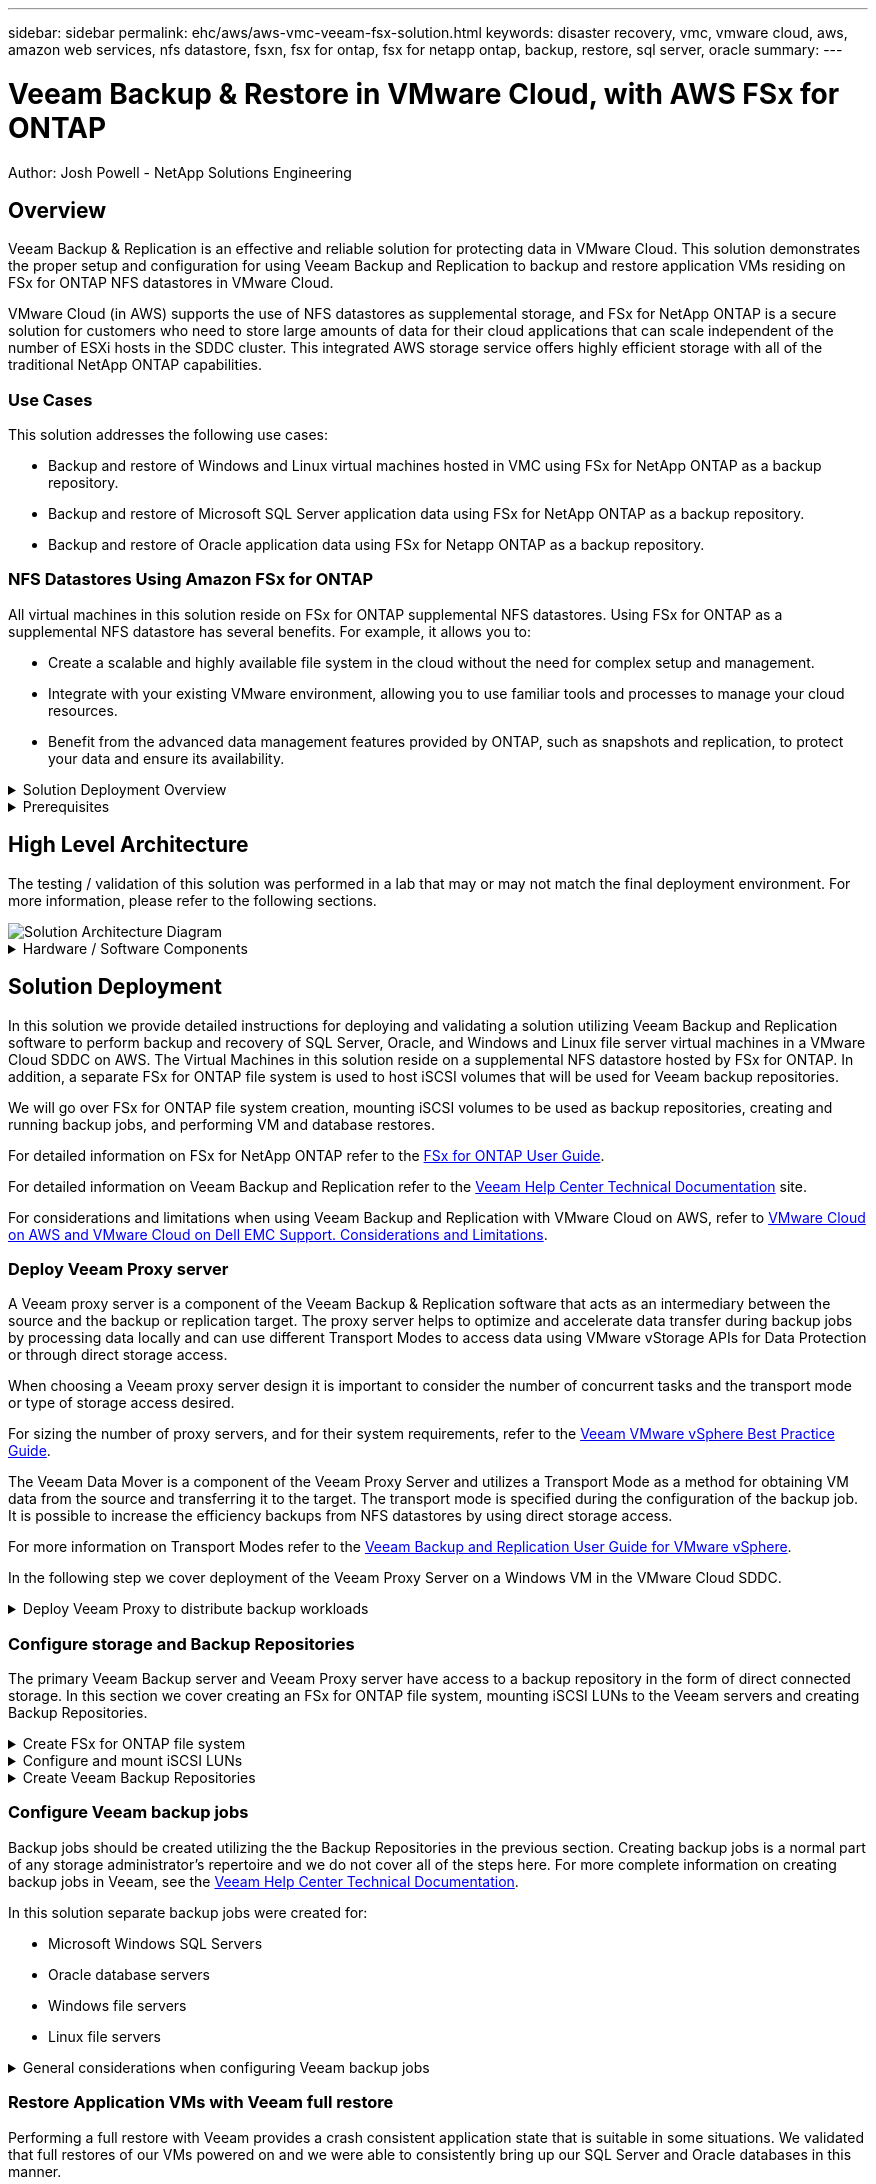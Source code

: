 ---
sidebar: sidebar
permalink: ehc/aws/aws-vmc-veeam-fsx-solution.html
keywords: disaster recovery, vmc, vmware cloud, aws, amazon web services, nfs datastore, fsxn, fsx for ontap, fsx for netapp ontap, backup, restore, sql server, oracle
summary:
---

= Veeam Backup & Restore in VMware Cloud, with AWS FSx for ONTAP
:hardbreaks:
:nofooter:
:icons: font
:linkattrs:
// For the imagesdir setting, make sure the path to the media folder is correct.  The default path assumes
// the source is located in the root of the repository.  Select the appropriate setting based on the level
// of the folder containing the source
//:imagesdir: ./media/
//:imagesdir: ./../media/
:imagesdir: ./../../media/


[.lead]
Author: Josh Powell - NetApp Solutions Engineering

== Overview
// Describe WHAT problem this solution addresses.  What are the use cases(s) and how does it solve a problem?
// Use a bulleted list and keep it brief!

Veeam Backup & Replication is an effective and reliable solution for protecting data in VMware Cloud. This solution demonstrates the proper setup and configuration for using Veeam Backup and Replication to backup and restore application VMs residing on FSx for ONTAP NFS datastores in VMware Cloud.

VMware Cloud (in AWS) supports the use of NFS datastores as supplemental storage, and FSx for NetApp ONTAP is a secure solution for customers who need to store large amounts of data for their cloud applications that can scale independent of the number of ESXi hosts in the SDDC cluster. This integrated AWS storage service offers highly efficient storage with all of the traditional NetApp ONTAP capabilities. 

=== Use Cases
This solution addresses the following use cases:

* Backup and restore of Windows and Linux virtual machines hosted in VMC using FSx for NetApp ONTAP as a backup repository.
* Backup and restore of Microsoft SQL Server application data using FSx for NetApp ONTAP as a backup repository.
* Backup and restore of Oracle application data using FSx for Netapp ONTAP as a backup repository.

=== NFS Datastores Using Amazon FSx for ONTAP 
All virtual machines in this solution reside on FSx for ONTAP supplemental NFS datastores. Using FSx for ONTAP as a supplemental NFS datastore has several benefits. For example, it allows you to:

* Create a scalable and highly available file system in the cloud without the need for complex setup and management.
* Integrate with your existing VMware environment, allowing you to use familiar tools and processes to manage your cloud resources.
* Benefit from the advanced data management features provided by ONTAP, such as snapshots and replication, to protect your data and ensure its availability.


.Solution Deployment Overview
[%collapsible]
=====
This list provides the high level steps necessary to configure Veeam Backup & Replication, execute backup and restore jobs using FSx for ONTAP as a backup repository, and perform restores of SQL Server and Oracle VMs and databases:

. Create the FSx for ONTAP file system to be used as iSCSI backup repository for Veeam Backup & Replication.
. Deploy Veeam Proxy to distribute backup workloads and mount iSCSI backup repositories hosted on FSx for ONTAP.
. Configure Veeam Backup Jobs to backup SQL Server, Oracle, Linux and Windows virtual machines.
. Restore SQL Server virtual machines and individual databases.
. Restore Oracle virtual machines and individual databases.
=====

.Prerequisites
[%collapsible]
=====
The purpose of this solution is to demonstrate data protection of virtual machines running in VMware Cloud and located on NFS Datastores hosted by FSx for NetApp ONTAP. This solution assumes the following components are configured and ready for use:

. FSx for ONTAP filesystem with one or more NFS datastores connected to VMware Cloud.
. Microsoft Windows Server VM with Veeam Backup & Replication software installed.
* vCenter server has been discovered by the Veeam Backup & Replication server using their IP address or fully qualified domain name.
. Microsoft Windows Server VM to be installed with Veeam Backup Proxy components during the solution deployment.
. Microsoft SQL Server VMs with VMDKs and application data residing on FSx for ONTAP NFS datastores. For this solution we had two SQL databases on two separate VMDKs.
* Note: As a best practice database and transaction log files are placed on separate drives as this will improve performance and reliability. This is in part due to the fact that transaction logs are written sequentially, whereas database files are written randomly.
. Oracle Database VMs with VMDKs and application data residing on FSx for ONTAP NFS datastores.
. Linux and Windows file server VMs with VMDKs residing on FSx for ONTAP NFS datastores.
=====

== High Level Architecture
// Identify the environment in which the solution was tested / validated.

// Things to consider including here are:
// * Architecture diagram
// * Software / hardware and version / release levels or model numbers
// * Specific configuration that might be unique to a lab / test environment

The testing / validation of this solution was performed in a lab that may or may not match the final deployment environment.  For more information, please refer to the following sections.

image::aws-vmc-veeam-00.png[Solution Architecture Diagram]

.Hardware / Software Components
[%collapsible]
=====
// Identify the hardware and software components along with the appropriate hardware level or software versions
// Use the 3rd column if there is a related link that can be provided for more information

The purpose of this solution is to demonstrate data protection of virtual machines running in VMware Cloud and located on NFS Datastores hosted by FSx for NetApp ONTAP. This solution assumes the following components are already configured and ready for use:

* Microsoft Windows VM's located on an FSx for ONTAP NFS Datastore
* Linux (CentOS) VM's located on an FSx for ONTAP NFS Datastore
* Microsoft SQL Server VM's located on an FSx for ONTAP NFS Datastore
** Two databases hosted on separate VMDK's
* Oracle VM's located on an FSx for ONTAP NFS Datastore
=====

== Solution Deployment
// Describe the steps required to fully deploy the solution.
// Please use collapsible blocks with descriptive titles to condense the content in the published HTML.
// Include screenshots, demo videos, etc. that make the steps as simple and clear as possible.
// DO NOT overdo it with screenshots - where options are "obvious", a screenshot might not be necessary.

In this solution we provide detailed instructions for deploying and validating a solution utilizing Veeam Backup and Replication software to perform backup and recovery of SQL Server, Oracle, and Windows and Linux file server virtual machines in a VMware Cloud SDDC on AWS. The Virtual Machines in this solution reside on a supplemental NFS datastore hosted by FSx for ONTAP. In addition, a separate FSx for ONTAP file system is used to host iSCSI volumes that will be used for Veeam backup repositories. 

We will go over FSx for ONTAP file system creation, mounting iSCSI volumes to be used as backup repositories, creating and running backup jobs, and performing VM and database restores.

For detailed information on FSx for NetApp ONTAP refer to the https://docs.aws.amazon.com/fsx/latest/ONTAPGuide/what-is-fsx-ontap.html[FSx for ONTAP User Guide^].

For detailed information on Veeam Backup and Replication refer to the https://www.veeam.com/documentation-guides-datasheets.html?productId=8&version=product%3A8%2F221[Veeam Help Center Technical Documentation^] site.

For considerations and limitations when using Veeam Backup and Replication with VMware Cloud on AWS, refer to https://www.veeam.com/kb2414[VMware Cloud on AWS and VMware Cloud on Dell EMC Support. Considerations and Limitations].

=== Deploy Veeam Proxy server

A Veeam proxy server is a component of the Veeam Backup & Replication software that acts as an intermediary between the source and the backup or replication target. The proxy server helps to optimize and accelerate data transfer during backup jobs by processing data locally and can use different Transport Modes to access data using VMware vStorage APIs for Data Protection or through direct storage access.

When choosing a Veeam proxy server design it is important to consider the number of concurrent tasks and the transport mode or type of storage access desired.

For sizing the number of proxy servers, and for their system requirements, refer to the https://bp.veeam.com/vbr/2_Design_Structures/D_Veeam_Components/D_backup_proxies/vmware_proxies.html[Veeam VMware vSphere Best Practice Guide].

The Veeam Data Mover is a component of the Veeam Proxy Server and utilizes a Transport Mode as a method for obtaining VM data from the source and transferring it to the target. The transport mode is specified during the configuration of the backup job. It is possible to increase the efficiency backups from NFS datastores by using direct storage access.

For more information on Transport Modes refer to the https://helpcenter.veeam.com/docs/backup/vsphere/transport_modes.html?ver=120[Veeam Backup and Replication User Guide for VMware vSphere].

In the following step we cover deployment of the Veeam Proxy Server on a Windows VM in the VMware Cloud SDDC.

.Deploy Veeam Proxy to distribute backup workloads
[%collapsible]
=====
In this step the Veeam Proxy is deployed to an existing Windows VM. This allows backup jobs to be distributed between the primary Veeam Backup Server and the Veeam Proxy.

. On the Veeam Backup and Replication server, open the administration console and select *Backup Infrastructure* in the lower left menu.

. Right click on *Backup Proxies* and click on *Add VMware backup proxy...* to open the wizard.
+
image::aws-vmc-veeam-04.png[Open the Add Veeam backup proxy wizard]

. In the *Add VMware Proxy* wizard click the *Add New...* button to add a new proxy server.
+
image::aws-vmc-veeam-05.png[Select to add a new server]

. Select to add Microsoft Windows and follow the prompts to add the server:
* Fill out the DNS name or IP address
* Select an account to use for Credentials on the new system or add new credentials
* Review the components to be installed and then click on *Apply* to begin the deployment
+
image::aws-vmc-veeam-06.png[Fills prompts to add new server]

. Back in the *New VMware Proxy* wizard, choose a Transport Mode. In our case we chose *Direct storage access* in order to retrieve data directly from the NFS volume while avoiding impact to the production ESXi hosts. 
+
image::aws-vmc-veeam-07.png[Select transport mode]

. Select the Connected datastores that you want the VMware Proxy to have direct access to. 
+
image::aws-vmc-veeam-08.png[Select a server for VMware Proxy]
+
image::aws-vmc-veeam-09.png[Select datastores to access]

. Configure and apply any specific network traffic rules such as encryption or throttling that are desired. When complete click on the *Apply* button to complete the deployment.
+
image::aws-vmc-veeam-10.png[Configure network traffic rules]
=====

=== Configure storage and Backup Repositories

The primary Veeam Backup server and Veeam Proxy server have access to a backup repository in the form of direct connected storage. In this section we cover creating an FSx for ONTAP file system, mounting iSCSI LUNs to the Veeam servers and creating Backup Repositories.

.Create FSx for ONTAP file system
[%collapsible]
=====
Create an FSx for ONTAP file system that will be used to host the iSCSI volumes for the Veeam Backup Repositories.

. In the AWS console, Go to FSx and then *Create file system* 
+
image::aws-vmc-veeam-01.png[Create FSx for ONTAP File System]

. Select *Amazon FSx for NetApp ONTAP* and then *Next* to continue. 
+
image::aws-vmc-veeam-02.png[Select Amazon FSx for NetApp ONTAP]

. Fill in the file system name, deployment type, SSD storage capacity and the VPC in which the FSx for ONTAP cluster will reside. This must be a VPC configured to communicate with the virtual machine network in VMware Cloud. Click on *Next*.
+
image::aws-vmc-veeam-03.png[Fill out File System Info]

. Review the deployment steps and click on *Create File System* to begin the file system creation process.
=====

.Configure and mount iSCSI LUNs
[%collapsible]
=====
Create and configure the iSCSI LUNs on FSx for ONTAP and mount to the Veeam backup and proxy servers. These LUNs will later be used to create Veeam backup repositories.

NOTE: Creating an iSCSI LUN on FSx for ONTAP is a multi-step process. The first step of creating the volumes can be accomplished in the Amazon FSx Console or with the NetApp ONTAP CLI.

NOTE: For more information on using FSx for ONTAP, see the https://docs.aws.amazon.com/fsx/latest/ONTAPGuide/what-is-fsx-ontap.html[FSx for ONTAP User Guide^].

. From the NetApp ONTAP CLI create the initial volumes using the following command:
+
....
FSx-Backup::> volume create -vserver svm_name -volume vol_name -aggregate aggregate_name -size vol_size -type RW
....

. Create LUNs using the volumes created in the previous step:
+
....
FSx-Backup::> lun create -vserver svm_name -path /vol/vol_name/lun_name -size size -ostype windows -space-allocation enabled
....

. Grant access to the LUNs by creating an initiator group containing the iSCSI IQN of the Veeam backup and proxy servers:
+
....
FSx-Backup::> igroup create -vserver svm_name -igroup igroup_name -protocol iSCSI -ostype windows -initiator IQN
....
NOTE: To complete the preceding step you will need to first retrieve the IQN from the iSCSI initiator properties on the Windows servers.

. Finally, map the LUNs to the initiator group that you just created:
+
....
FSx-Backup::> lun mapping create -vserver svm_name -path /vol/vol_name/lun_name igroup igroup_name
....

. To mount the iSCSI LUNs, log into the Veeam Backup & Replication Server and open iSCSI Initiator Properties. Go to the *Discover* tab and enter the iSCSI target IP address.
+
image::aws-vmc-veeam-11.png[iSCSI Initiator Discovery]

. On the *Targets* tab, highlight the inactive LUN and click on *Connect*. Check the *Enable multi-path* box and click on *OK* to connect to the LUN.
+
image::aws-vmc-veeam-12.png[Connect iSCSI Initiator to LUN]

. In the Disk Management utility initialize the new LUN and create a volume with the desired name and drive letter. Check the *Enable multi-path* box and click on *OK* to connect to the LUN.
+
image::aws-vmc-veeam-13.png[Windows Disk Management]

. Repeat these steps to mount the iSCSI volumes on the Veeam Proxy server. 
=====

.Create Veeam Backup Repositories
[%collapsible]
=====
In the Veeam Backup and Replication console, create backup repositories for the Veeam Backup and Veeam Proxy servers. These repositories will be used as backup targets for the virtual machines backups.

. In the Veeam Backup and Replication console click on *Backup Infrastructure* in the lower left and then select *Add Repository*
+
image::aws-vmc-veeam-14.png[Create a new Backup Repository]

. In the New Backup Repository wizard, enter a name for the repository and then select the server from the drop-down list and click on the *Populate* button to choose the NTFS volume that will be used.
+
image::aws-vmc-veeam-15.png[Select Backup Repository server]

. On the next page choose a Mount server that will be used to mount backups to when performing advanced restores. By default this is the same server that has the repository storage connected.

. Review your selections and click on *Apply* to start the backup repository creation.
+
image::aws-vmc-veeam-16.png[Choose Mount server]

. Repeat these steps for any additional proxy servers.
=====

=== Configure Veeam backup jobs

Backup jobs should be created utilizing the the Backup Repositories in the previous section. Creating backup jobs is a normal part of any storage administrator’s repertoire and we do not cover all of the steps here. For more complete information on creating backup jobs in Veeam, see the https://www.veeam.com/documentation-guides-datasheets.html?productId=8&version=product%3A8%2F221[Veeam Help Center Technical Documentation^].

In this solution separate backup jobs were created for:

* Microsoft Windows SQL Servers
* Oracle database servers
* Windows file servers
* Linux file servers

.General considerations when configuring Veeam backup jobs
[%collapsible]
=====
. Enable application-aware processing to create consistent backups and perform transaction log processing.

. After enabling application-aware processing add the correct credentials with admin privileges to the application as this may be different than the guest OS credentials.
+
image::aws-vmc-veeam-17.png[Application processing settings]

. To manage the retention policy for the backup check the *Keep certain full backups longer for archival purposes* and click the *Configure...* button to configure the policy.
+
image::aws-vmc-veeam-18.png[Long-term retention policy]
=====

=== Restore Application VMs with Veeam full restore
Performing a full restore with Veeam provides a crash consistent application state that is suitable in some situations. We validated that full restores of our VMs powered on and we were able to consistently bring up our SQL Server and Oracle databases in this manner. 

Restoring servers is a normal part of any storage administrator’s repertoire and we do not cover all of the steps here. For more complete information on performing full restores in Veeam, see the https://www.veeam.com/documentation-guides-datasheets.html?productId=8&version=product%3A8%2F221[Veeam Help Center Technical Documentation^].

=== Restore SQL Server databases
Veeam Backup & Replication provides several options for restoring SQL Server databases. For this validation we used the Veeam Explorer for SQL Server with Instant Recovery to execute restores of our SQL Server databases. SQL Server Instant Recovery is a feature that allows you to quickly restore SQL Server databases without having to wait for a full database restore. This rapid recovery process minimizes downtime and ensures business continuity. Here's how it works:

* Veeam Explorer *mounts the backup* containing the SQL Server database to be restored.
* The software *publishes the database* directly from the mounted files, making it accessible as a temporary database on the target SQL Server instance.
* While the temporary database is in use, Veeam Explorer *redirects user queries* to this database, ensuring that users can continue to access and work with the data.
* In the background, Veeam *performs a full database restore*, transferring data from the temporary database to the original database location.
* Once the full database restore is complete, Veeam Explorer *switches user queries back to the original* database and removes the temporary database.

.Restore SQL Server database with Veeam Explorer Instant Recovery
[%collapsible]
=====
. In the Veeam Backup and Replication console, navigate to the list of SQL Server backups, right click on a server and select *Restore application items* and then *Microsoft SQL Server databases...*.
+
image::aws-vmc-veeam-19.png[Restore SQL Server databases]

. In the Microsoft SQL Server Database Restore Wizard select a restore point from the list and click on *Next*.
+
image::aws-vmc-veeam-20.png[Select a restore point from the list]

. Enter a *Restore reason* if desired and then, on the Summary page, click on the *Browse* button to launch Veeam Explorer for Microsoft SQL Server.
+
image::aws-vmc-veeam-21.png[Click on Browse to launch Veeam Explorer]

. In Veeam Explorer expand the list of database instances, right click and select *Instant recovery* and then the specific restore point to recover to.
+
image::aws-vmc-veeam-22.png[Select instant recovery restore point]

. In the Instant Recovery Wizard specify the switchover type. This can either be automatically with minimal downtime, manually, or at a specified time. Then click the *Recover* button to begin the restore process.
+
image::aws-vmc-veeam-23.png[Select switchover type]

. The recovery process can be monitored from Veeam Explorer.
+
image::aws-vmc-veeam-24.png[monitor sql server recovery process]
=====

=== Restore Oracle databases with Veeam Explorer
Veeam Explorer for Oracle database provides the ability to perform a standard Oracle database restore or an uninterrupted restore using Instant Recovery. It also supports publishing databases for fast access, recovery of Data Guard databases and restores from RMAN backups. 

.Restore Oracle database with Veeam Explorer
[%collapsible]
=====
In this section an Oracle database restore to a different server is covered using Veeam Explorer. 

. In the Veeam Backup and Replication console, navigate to the list of Oracle backups, right click on a server and select *Restore application items* and then *Oracle databases...*.
+
image::aws-vmc-veeam-25.png[Restore Oracle databases]

. In the Oracle Database Restore Wizard select a restore point from the list and click on *Next*.
+
image::aws-vmc-veeam-26.png[Select a restore point from the list]

. Enter a *Restore reason* if desired and then, on the Summary page, click on the *Browse* button to launch Veeam Explorer for Oracle.
+
image::aws-vmc-veeam-27.png[Click on Browse to launch Veeam Explorer]

. In Veeam Explorer expand the list of database instances, click on the database to be restored and then from the *Restore Database* drop-down menu at the top select *Restore to another server...*.
+
image::aws-vmc-veeam-28.png[Select restore to another server]

. In the Restore Wizard specify the restore point to restore from and click *Next*.
+
image::aws-vmc-veeam-29.png[Select the restore point]

. Specify the target server the database will be restored to and the account credentials and click *Next*.
+
image::aws-vmc-veeam-30.png[Specify target server credentials]

. Finally, specify the database files target location and click the *Restore* button to start the restore process.
+
image::aws-vmc-veeam-31.png[Specifty target location]

. Once the database recovery is complete check that the Oracle database starts properly on the server.
=====

.Publish Oracle database to alternate server
[%collapsible]
=====
In this section a database is published to an alternate server for fast access without launching a full restore.

. In the Veeam Backup and Replication console, navigate to the list of Oracle backups, right click on a server and select *Restore application items* and then *Oracle databases...*.
+
image::aws-vmc-veeam-32.png[Restore Oracle databases]

. In the Oracle Database Restore Wizard select a restore point from the list and click on *Next*.
+
image::aws-vmc-veeam-33.png[Select a restore point from the list]

. Enter a *Restore reason* if desired and then, on the Summary page, click on the *Browse* button to launch Veeam Explorer for Oracle.

. In Veeam Explorer expand the list of database instances, click on the database to be restored and then from the *Publish Database* drop-down menu at the top select *Publish to another server...*.
+
image::aws-vmc-veeam-34.png[Select a restore point from the list]

. In the Publish wizard, specify the restore point at which to publish the database from and click *Next*.

. Finally, specify the target linux file system location and click on *Publish* to begin the restore process.
+
image::aws-vmc-veeam-35.png[Select a restore point from the list]

. Once the publish has completed log into the target server and run the following commands to ensure the database is running:
+
....
oracle@ora_srv_01> sqlplus / as sysdba
....
+
....
SQL> select name, open_mode from v$database;
....
+
image::aws-vmc-veeam-36.png[Select a restore point from the list]

=====

== Conclusion

VMware Cloud is a powerful platform for running business-critical applications and storing sensitive data. A secure data protection solution is essential for businesses that rely on VMware Cloud to ensure business continuity and help protect against cyber threats and data loss. By choosing a reliable and robust data protection solution, businesses can be confident that their critical data is safe and secure, no matter what.

The use case presented in this documentation focuses on proven data protection technologies that highlight the integration between NetApp, VMware, and Veeam. FSx for ONTAP is supported as supplemental NFS datastores for VMware Cloud in AWS and is used for all virtual machine and application data. Veeam Backup & Replication is a comprehensive data protection solution designed to help businesses improve, automate, and streamline their backup and recovery processes. Veeam is used in conjunction with iSCSI backup target volumes, hosted on FSx for ONTAP, to provide a secure and easy to manage data protection solution for application data residing in VMware Cloud. 


== Additional Information
To learn more about the technologies presented in this solution refer to the following additional information.

* https://docs.aws.amazon.com/fsx/latest/ONTAPGuide/what-is-fsx-ontap.html[FSx for ONTAP User Guide^]
* https://www.veeam.com/documentation-guides-datasheets.html?productId=8&version=product%3A8%2F221[Veeam Help Center Technical Documentation^]
* https://www.veeam.com/kb2414[VMware Cloud on AWS and VMware Cloud on Dell EMC Support. Considerations and Limitations]

